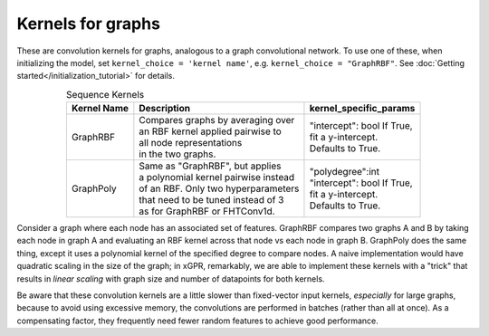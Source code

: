 Kernels for graphs
------------------------------------------------------

These are convolution kernels for graphs, analogous to a graph
convolutional network. To use one of these, when initializing the
model, set ``kernel_choice = 'kernel name'``, e.g.
``kernel_choice = "GraphRBF"``.
See :doc:`Getting started</initialization_tutorial>`
for details.


.. list-table:: Sequence Kernels
   :align: center
   :header-rows: 1

   * - Kernel Name
     - Description
     - kernel_specific_params
   * - GraphRBF
     - | Compares graphs by averaging over
       | an RBF kernel applied pairwise to
       | all node representations
       | in the two graphs.
     - | "intercept": bool If True,
       | fit a y-intercept.
       | Defaults to True.
   * - GraphPoly
     - | Same as "GraphRBF", but applies
       | a polynomial kernel pairwise instead
       | of an RBF. Only two hyperparameters
       | that need to be tuned instead of 3
       | as for GraphRBF or FHTConv1d.
     - | "polydegree":int
       | "intercept": bool If True,
       | fit a y-intercept.
       | Defaults to True.

Consider a graph where each node has an associated 
set of features. GraphRBF compares two graphs A and B by
taking each node in graph A and evaluating an RBF kernel across
that node vs each node in graph B. GraphPoly does the same
thing, except it uses a polynomial kernel of the specified degree
to compare nodes. A naive implementation would have quadratic scaling
in the size of the graph; in xGPR, remarkably, we are able to
implement these kernels with a "trick" that results in *linear
scaling* with graph size and number of datapoints for both kernels.

Be aware that these convolution kernels are a little slower than
fixed-vector input kernels, *especially* for large graphs,
because to avoid using excessive
memory, the convolutions are performed in batches (rather
than all at once). As a compensating factor, they frequently
need fewer random features to achieve good performance.
